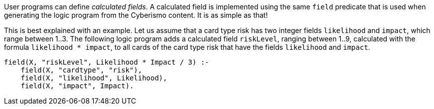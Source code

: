 User programs can define _calculated fields_. A calculated field is implemented using the same `field` predicate that is used when generating the logic program from the Cyberismo content. It is as simple as that!

This is best explained with an example. Let us assume that a card type risk has two integer fields `likelihood` and `impact`, which range between 1..3. The following logic program adds a calculated field `riskLevel`, ranging between 1..9, calculated with the formula `likelihood * impact`, to all cards of the card type risk that have the fields `likelihood` and `impact`.

[source]
----
field(X, "riskLevel", Likelihood * Impact / 3) :-
    field(X, "cardtype", "risk"),
    field(X, "likelihood", Likelihood),
    field(X, "impact", Impact).
----
